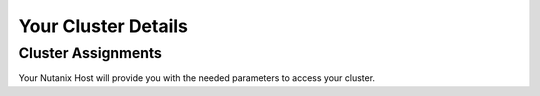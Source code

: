 .. _clusterinfo:

--------------------
Your Cluster Details
--------------------

.. _clusterassignments:

Cluster Assignments
+++++++++++++++++++

Your Nutanix Host will provide you with the needed parameters to access your cluster.

.. raw:: html

  <strong><font color="red">DO NOT ATTEMPT TO CONNECT TO YOUR CLUSTER PRIOR TO THE DESIGNATED TIME. Some clusters may be in-use for testing purposes, or be in the process of being staged for the event. Unauthorized access to the clusters during this time could negatively impact your lab experience. Thank you.</font></strong></br></br>

  
